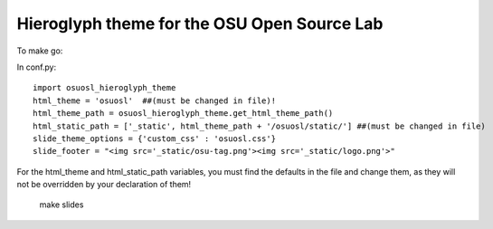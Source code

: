 Hieroglyph theme for the OSU Open Source Lab
--------------------------------------------

To make go:

In conf.py::

    import osuosl_hieroglyph_theme
    html_theme = 'osuosl'  ##(must be changed in file)!
    html_theme_path = osuosl_hieroglyph_theme.get_html_theme_path()
    html_static_path = ['_static', html_theme_path + '/osuosl/static/'] ##(must be changed in file)
    slide_theme_options = {'custom_css' : 'osuosl.css'}
    slide_footer = "<img src='_static/osu-tag.png'><img src='_static/logo.png'>"

For the html_theme and html_static_path variables, you must find the defaults in the file and change them, as they will not be overridden by your declaration of them!

    ::
    
    make slides
